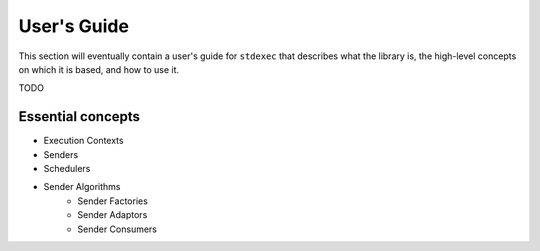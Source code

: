 .. =============================================================================
..  Copyright 2025 NVIDIA Corporation
.. 
..  Licensed under the Apache License, Version 2.0 (the "License");
..  you may not use this file except in compliance with the License.
..  You may obtain a copy of the License at
.. 
..      http://www.apache.org/licenses/LICENSE-2.0
.. 
..  Unless required by applicable law or agreed to in writing, software
..  distributed under the License is distributed on an "AS IS" BASIS,
..  WITHOUT WARRANTIES OR CONDITIONS OF ANY KIND, either express or implied.
..  See the License for the specific language governing permissions and
..  limitations under the License.
.. =============================================================================

User's Guide
============

This section will eventually contain a user's guide for ``stdexec`` that describes what the library
is, the high-level concepts on which it is based, and how to use it.

TODO


Essential concepts
------------------

* Execution Contexts
* Senders
* Schedulers
* Sender Algorithms
    * Sender Factories
    * Sender Adaptors
    * Sender Consumers
